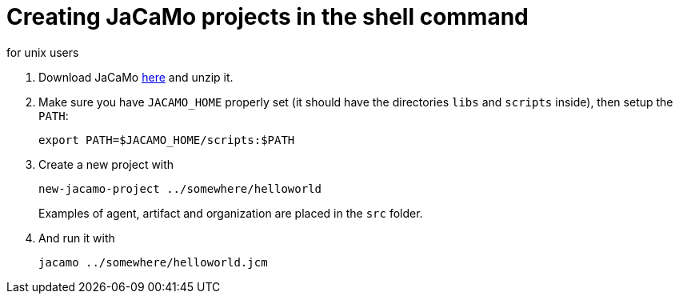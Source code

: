 = Creating JaCaMo projects in the shell command
for unix users

. Download JaCaMo https://sourceforge.net/projects/jacamo/files/version-0[here] and unzip it.

. Make sure you have `JACAMO_HOME` properly set (it should have the directories `libs` and `scripts` inside), then setup the `PATH`:

    export PATH=$JACAMO_HOME/scripts:$PATH

. Create a new project with
+
----
new-jacamo-project ../somewhere/helloworld
----
Examples of agent, artifact and organization are placed in the `src` folder.


. And run it with

    jacamo ../somewhere/helloworld.jcm

